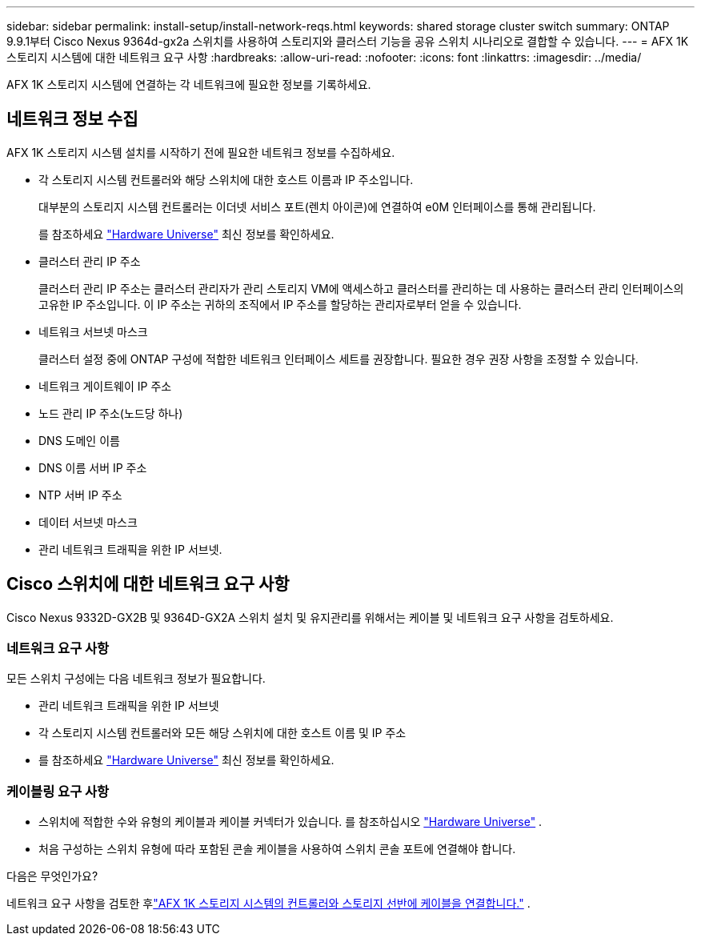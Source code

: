 ---
sidebar: sidebar 
permalink: install-setup/install-network-reqs.html 
keywords: shared storage cluster switch 
summary: ONTAP 9.9.1부터 Cisco Nexus 9364d-gx2a 스위치를 사용하여 스토리지와 클러스터 기능을 공유 스위치 시나리오로 결합할 수 있습니다. 
---
= AFX 1K 스토리지 시스템에 대한 네트워크 요구 사항
:hardbreaks:
:allow-uri-read: 
:nofooter: 
:icons: font
:linkattrs: 
:imagesdir: ../media/


[role="lead"]
AFX 1K 스토리지 시스템에 연결하는 각 네트워크에 필요한 정보를 기록하세요.



== 네트워크 정보 수집

AFX 1K 스토리지 시스템 설치를 시작하기 전에 필요한 네트워크 정보를 수집하세요.

* 각 스토리지 시스템 컨트롤러와 해당 스위치에 대한 호스트 이름과 IP 주소입니다.
+
대부분의 스토리지 시스템 컨트롤러는 이더넷 서비스 포트(렌치 아이콘)에 연결하여 e0M 인터페이스를 통해 관리됩니다.

+
를 참조하세요 https://hwu.netapp.com["Hardware Universe"^] 최신 정보를 확인하세요.

* 클러스터 관리 IP 주소
+
클러스터 관리 IP 주소는 클러스터 관리자가 관리 스토리지 VM에 액세스하고 클러스터를 관리하는 데 사용하는 클러스터 관리 인터페이스의 고유한 IP 주소입니다.  이 IP 주소는 귀하의 조직에서 IP 주소를 할당하는 관리자로부터 얻을 수 있습니다.

* 네트워크 서브넷 마스크
+
클러스터 설정 중에 ONTAP 구성에 적합한 네트워크 인터페이스 세트를 권장합니다.  필요한 경우 권장 사항을 조정할 수 있습니다.

* 네트워크 게이트웨이 IP 주소
* 노드 관리 IP 주소(노드당 하나)
* DNS 도메인 이름
* DNS 이름 서버 IP 주소
* NTP 서버 IP 주소
* 데이터 서브넷 마스크
* 관리 네트워크 트래픽을 위한 IP 서브넷.




== Cisco 스위치에 대한 네트워크 요구 사항

Cisco Nexus 9332D-GX2B 및 9364D-GX2A 스위치 설치 및 유지관리를 위해서는 케이블 및 네트워크 요구 사항을 검토하세요.



=== 네트워크 요구 사항

모든 스위치 구성에는 다음 네트워크 정보가 필요합니다.

* 관리 네트워크 트래픽을 위한 IP 서브넷
* 각 스토리지 시스템 컨트롤러와 모든 해당 스위치에 대한 호스트 이름 및 IP 주소
* 를 참조하세요 https://hwu.netapp.com["Hardware Universe"^] 최신 정보를 확인하세요.




=== 케이블링 요구 사항

* 스위치에 적합한 수와 유형의 케이블과 케이블 커넥터가 있습니다. 를 참조하십시오 https://hwu.netapp.com["Hardware Universe"^] .
* 처음 구성하는 스위치 유형에 따라 포함된 콘솔 케이블을 사용하여 스위치 콘솔 포트에 연결해야 합니다.


.다음은 무엇인가요?
네트워크 요구 사항을 검토한 후link:cable-hardware.html["AFX 1K 스토리지 시스템의 컨트롤러와 스토리지 선반에 케이블을 연결합니다."] .
